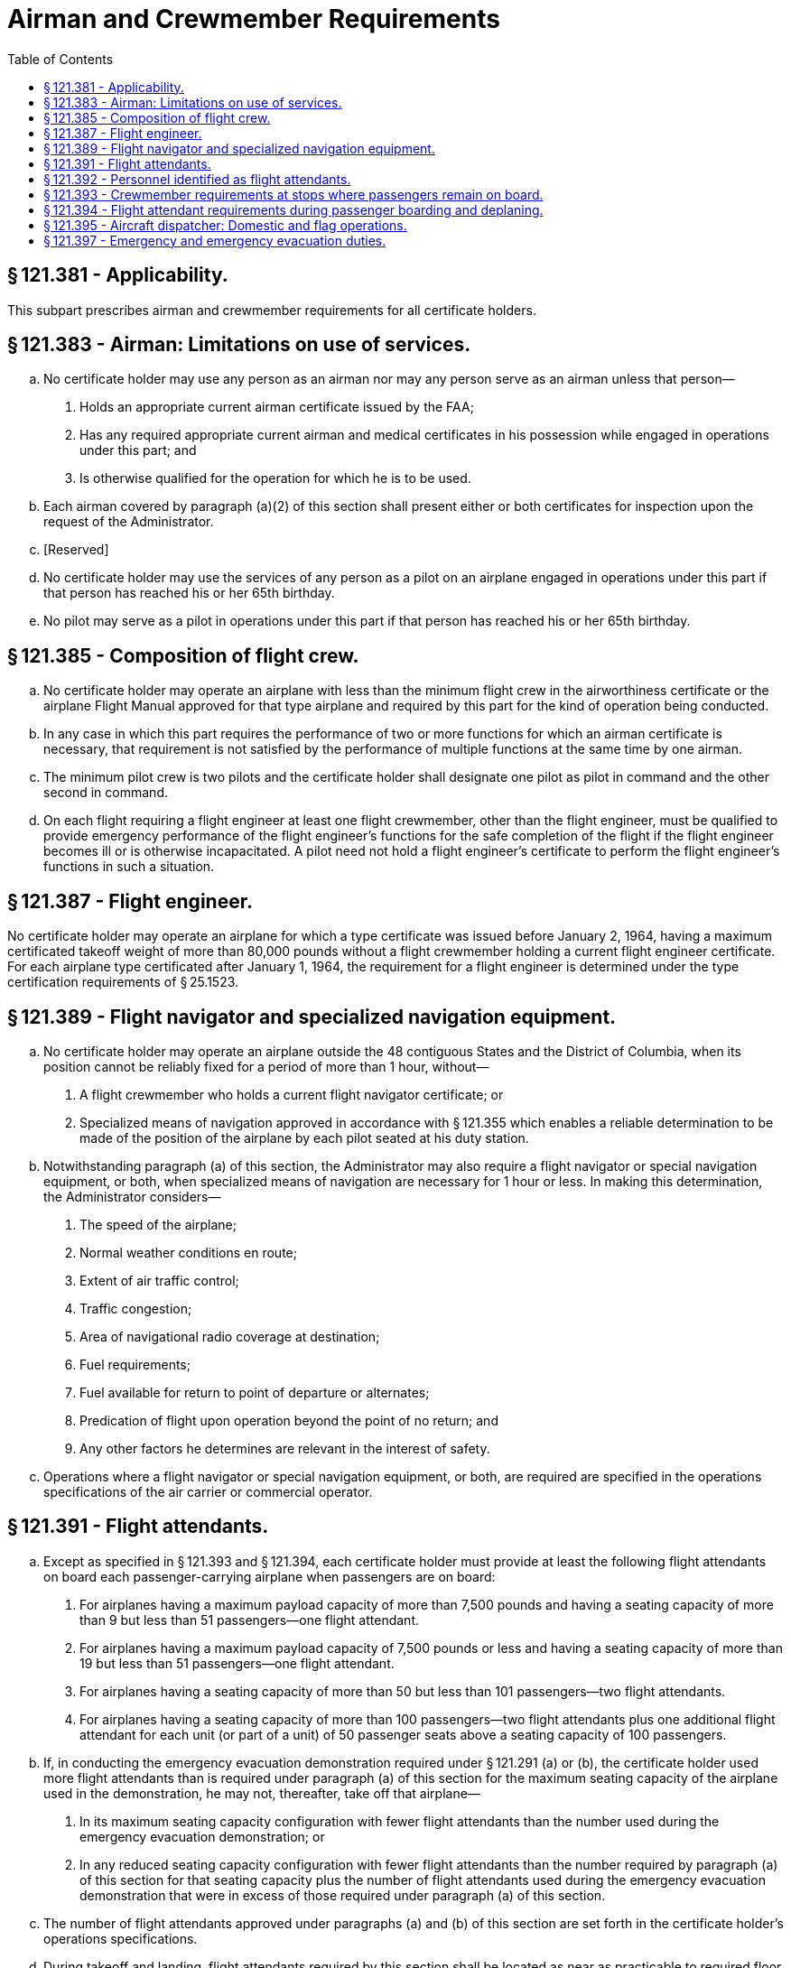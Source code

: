 # Airman and Crewmember Requirements
:toc:

## § 121.381 - Applicability.

This subpart prescribes airman and crewmember requirements for all certificate holders.

## § 121.383 - Airman: Limitations on use of services.

[loweralpha]
. No certificate holder may use any person as an airman nor may any person serve as an airman unless that person—
[arabic]
.. Holds an appropriate current airman certificate issued by the FAA;
.. Has any required appropriate current airman and medical certificates in his possession while engaged in operations under this part; and
.. Is otherwise qualified for the operation for which he is to be used.
. Each airman covered by paragraph (a)(2) of this section shall present either or both certificates for inspection upon the request of the Administrator.
. [Reserved]
. No certificate holder may use the services of any person as a pilot on an airplane engaged in operations under this part if that person has reached his or her 65th birthday.
. No pilot may serve as a pilot in operations under this part if that person has reached his or her 65th birthday.

## § 121.385 - Composition of flight crew.

[loweralpha]
. No certificate holder may operate an airplane with less than the minimum flight crew in the airworthiness certificate or the airplane Flight Manual approved for that type airplane and required by this part for the kind of operation being conducted.
. In any case in which this part requires the performance of two or more functions for which an airman certificate is necessary, that requirement is not satisfied by the performance of multiple functions at the same time by one airman.
. The minimum pilot crew is two pilots and the certificate holder shall designate one pilot as pilot in command and the other second in command.
. On each flight requiring a flight engineer at least one flight crewmember, other than the flight engineer, must be qualified to provide emergency performance of the flight engineer's functions for the safe completion of the flight if the flight engineer becomes ill or is otherwise incapacitated. A pilot need not hold a flight engineer's certificate to perform the flight engineer's functions in such a situation.

## § 121.387 - Flight engineer.

No certificate holder may operate an airplane for which a type certificate was issued before January 2, 1964, having a maximum certificated takeoff weight of more than 80,000 pounds without a flight crewmember holding a current flight engineer certificate. For each airplane type certificated after January 1, 1964, the requirement for a flight engineer is determined under the type certification requirements of § 25.1523.

## § 121.389 - Flight navigator and specialized navigation equipment.

[loweralpha]
. No certificate holder may operate an airplane outside the 48 contiguous States and the District of Columbia, when its position cannot be reliably fixed for a period of more than 1 hour, without—
[arabic]
.. A flight crewmember who holds a current flight navigator certificate; or
.. Specialized means of navigation approved in accordance with § 121.355 which enables a reliable determination to be made of the position of the airplane by each pilot seated at his duty station.
. Notwithstanding paragraph (a) of this section, the Administrator may also require a flight navigator or special navigation equipment, or both, when specialized means of navigation are necessary for 1 hour or less. In making this determination, the Administrator considers—
[arabic]
.. The speed of the airplane;
.. Normal weather conditions en route;
.. Extent of air traffic control;
.. Traffic congestion;
.. Area of navigational radio coverage at destination;
.. Fuel requirements;
.. Fuel available for return to point of departure or alternates;
.. Predication of flight upon operation beyond the point of no return; and
.. Any other factors he determines are relevant in the interest of safety.
. Operations where a flight navigator or special navigation equipment, or both, are required are specified in the operations specifications of the air carrier or commercial operator.

## § 121.391 - Flight attendants.

[loweralpha]
. Except as specified in § 121.393 and § 121.394, each certificate holder must provide at least the following flight attendants on board each passenger-carrying airplane when passengers are on board:
[arabic]
.. For airplanes having a maximum payload capacity of more than 7,500 pounds and having a seating capacity of more than 9 but less than 51 passengers—one flight attendant.
.. For airplanes having a maximum payload capacity of 7,500 pounds or less and having a seating capacity of more than 19 but less than 51 passengers—one flight attendant.
.. For airplanes having a seating capacity of more than 50 but less than 101 passengers—two flight attendants.
.. For airplanes having a seating capacity of more than 100 passengers—two flight attendants plus one additional flight attendant for each unit (or part of a unit) of 50 passenger seats above a seating capacity of 100 passengers.
. If, in conducting the emergency evacuation demonstration required under § 121.291 (a) or (b), the certificate holder used more flight attendants than is required under paragraph (a) of this section for the maximum seating capacity of the airplane used in the demonstration, he may not, thereafter, take off that airplane—
[arabic]
.. In its maximum seating capacity configuration with fewer flight attendants than the number used during the emergency evacuation demonstration; or
.. In any reduced seating capacity configuration with fewer flight attendants than the number required by paragraph (a) of this section for that seating capacity plus the number of flight attendants used during the emergency evacuation demonstration that were in excess of those required under paragraph (a) of this section.
. The number of flight attendants approved under paragraphs (a) and (b) of this section are set forth in the certificate holder's operations specifications.
. During takeoff and landing, flight attendants required by this section shall be located as near as practicable to required floor level exists and shall be uniformly distributed throughout the airplane in order to provide the most effective egress of passengers in event of an emergency evacuation. During taxi, flight attendants required by this section must remain at their duty stations with safety belts and shoulder harnesses fastened except to perform duties related to the safety of the airplane and its occupants.

## § 121.392 - Personnel identified as flight attendants.

[loweralpha]
. Any person identified by the certificate holder as a flight attendant on an aircraft in operations under this part must be trained and qualified in accordance with subparts N and O of this part. This includes:
[arabic]
.. Flight attendants provided by the certificate holder in excess of the number required by § 121.391(a); and
.. Flight attendants provided by the certificate holder when flight attendants are not required by § 121.391(a).
. A qualifying flight attendant who is receiving operating experience on an aircraft in operations under subpart O of this part must be identified to passengers as a qualifying flight attendant.

## § 121.393 - Crewmember requirements at stops where passengers remain on board.

At stops where passengers remain on board, the certificate holder must meet the following requirements:

[loweralpha]
. On each airplane for which a flight attendant is not required by § 121.391(a), the certificate holder must ensure that a person who is qualified in the emergency evacuation procedures for the airplane, as required in § 121.417, and who is identified to the passengers, remains:
[arabic]
.. On board the airplane; or
.. Nearby the airplane, in a position to adequately monitor passenger safety, and:
[lowerroman]
... The airplane engines are shut down; and
... At least one floor level exit remains open to provide for the deplaning of passengers.
. On each airplane for which flight attendants are required by § 121.391(a), but the number of flight attendants remaining on board is fewer than required by § 121.391(a), the certificate holder must meet the following requirements:
[arabic]
.. The certificate holder shall ensure that:
[lowerroman]
... The airplane engines are shut down;
... At least one floor level exit remains open to provide for the deplaning of passengers; and
... the number of flight attendants on board is at least half the number required by § 121.391(a), rounded down to the next lower number in the case of fractions, but never fewer than one.
.. The certificate holder may substitute for the required flight attendants other persons qualified in the emergency evacuation procedures for that aircraft as required in § 121.417, if these persons are identified to the passengers.
.. If only one flight attendant or other qualified person is on board during a stop, that flight attendant or other qualified person shall be located in accordance with the certificate holder's FAA-approved operating procedures. If more than one flight attendant or other qualified person is on board, the flight attendants or other qualified persons shall be spaced throughout the cabin to provide the most effective assistance for the evacuation in case of an emergency.

## § 121.394 - Flight attendant requirements during passenger boarding and deplaning.

[loweralpha]
. During passenger boarding, on each airplane for which more than one flight attendant is required by § 121.391, the certificate holder may:
[arabic]
.. Reduce the number of required flight attendants by one, provided that:
[lowerroman]
... The flight attendant that leaves the aircraft remains within the immediate vicinity of the door through which passengers are boarding;
... The flight attendant that leaves the aircraft only conducts safety duties related to the flight being boarded;
... The airplane engines are shut down; and
... At least one floor level exit remains open to provide for passenger egress; or
.. Substitute a pilot or flight engineer employed by the certificate holder and trained and qualified on that type airplane for one flight attendant, provided the certificate holder—
[lowerroman]
... Describes in the manual required by § 121.133:
[upperalpha]
.... The necessary functions to be performed by the substitute pilot or flight engineer in an emergency, to include a situation requiring an emergency evacuation. The certificate holder must show those functions are realistic, can be practically accomplished, and will meet any reasonably anticipated emergency; and
.... How other regulatory functions performed by a flight attendant will be accomplished by the substitute pilot or flight engineer on the airplane.
... Ensures that the following requirements are met:
[upperalpha]
.... The substitute pilot or flight engineer is not assigned to operate the flight for which that person is substituting for a required flight attendant.
.... The substitute pilot or flight engineer is trained in all assigned flight attendant duties regarding passenger handling.
.... The substitute pilot or flight engineer meets the emergency training requirements for flight attendants in evacuation management and evacuation commands, as appropriate, and frequency of performance drills regarding operation of exits in the normal and emergency modes on that type aircraft.
.... The substitute pilot or flight engineer is in possession of all items required for duty.
.... The substitute pilot or flight engineer is located in the passenger cabin.
.... The substitute pilot or flight engineer is identified to the passengers.
.... The substitution of a pilot or flight engineer for a required flight attendant does not interfere with the safe operation of the flight.
.... The airplane engines are shut down.
.... At least one floor-level exit remains open to provide for passenger egress.
. During passenger deplaning, on each airplane for which more than one flight attendant is required by § 121.391, the certificate holder may reduce the number of flight attendants required by that paragraph provided:
[arabic]
.. The airplane engines are shut down;
.. At least one floor level exit remains open to provide for passenger egress; and
.. The number of flight attendants on board is at least half the number required by § 121.391, rounded down to the next lower number in the case of fractions, but never fewer than one.
. If only one flight attendant is on the airplane during passenger boarding or deplaning, that flight attendant must be located in accordance with the certificate holder's FAA-approved operating procedures. If more than one flight attendant is on the airplane during passenger boarding or deplaning, the flight attendants must be evenly distributed throughout the airplane cabin, in the vicinity of the floor-level exits, to provide the most effective assistance in the event of an emergency.
. The time spent by any crewmember conducting passenger boarding or deplaning duties is considered duty time.

## § 121.395 - Aircraft dispatcher: Domestic and flag operations.

Each certificate holder conducting domestic or flag operations shall provide enough qualified aircraft dispatchers at each dispatch center to ensure proper operational control of each flight.

## § 121.397 - Emergency and emergency evacuation duties.

[loweralpha]
. Each certificate holder shall, for each type and model of airplane, assigned to each category of required crewmember, as appropriate, the necessary functions to be performed in an emergency or a situation requiring emergency evacuation. The certificate holder shall show those functions are realistic, can be practically accomplished, and will meet any reasonably anticipated emergency including the possible incapacitation of individual crewmembers or their inability to reach the passenger cabin because of shifting cargo in combination cargo-passenger airplanes.
. The certificate holder shall describe in its manual the functions of each category of required crewmembers under paragraph (a) of this section.

